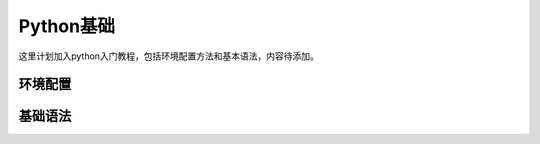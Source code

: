 Python基础
####################


这里计划加入python入门教程，包括环境配置方法和基本语法，内容待添加。


环境配置
============



基础语法
================